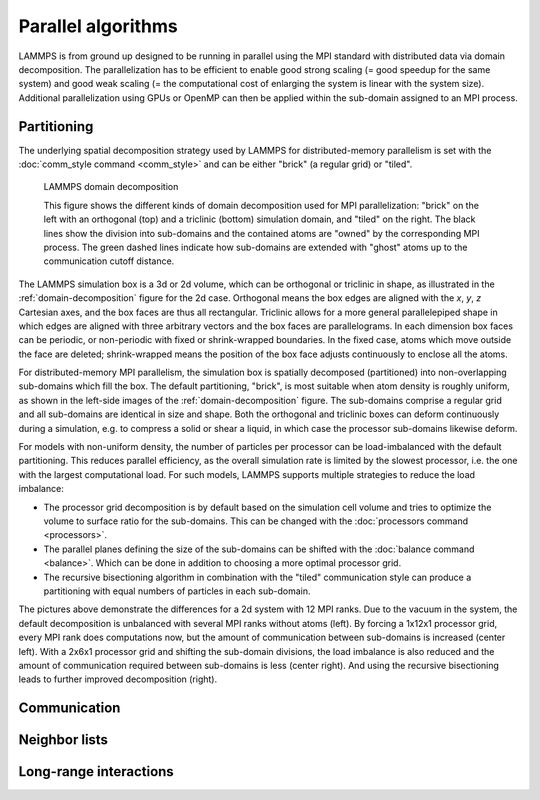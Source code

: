 Parallel algorithms
-------------------

LAMMPS is from ground up designed to be running in parallel using the
MPI standard with distributed data via domain decomposition.  The
parallelization has to be efficient to enable good strong scaling (=
good speedup for the same system) and good weak scaling (= the
computational cost of enlarging the system is linear with the system
size).  Additional parallelization using GPUs or OpenMP can then be
applied within the sub-domain assigned to an MPI process.


Partitioning
^^^^^^^^^^^^

The underlying spatial decomposition strategy used by LAMMPS for
distributed-memory parallelism is set with the :doc:`comm_style command <comm_style>`
and can be either "brick" (a regular grid) or "tiled".

.. _domain-decomposition:
.. figure:: img/domain-decomp.png

   LAMMPS domain decomposition

   This figure shows the different kinds of domain decomposition used
   for MPI parallelization: "brick" on the left with an orthogonal (top)
   and a triclinic (bottom) simulation domain, and "tiled" on the right.
   The black lines show the division into sub-domains and the contained
   atoms are "owned" by the corresponding MPI process. The green dashed
   lines indicate how sub-domains are extended with "ghost" atoms up
   to the communication cutoff distance.

The LAMMPS simulation box is a 3d or 2d volume, which can be orthogonal
or triclinic in shape, as illustrated in the :ref:`domain-decomposition`
figure for the 2d case.  Orthogonal means the box edges are aligned with
the *x*, *y*, *z* Cartesian axes, and the box faces are thus all
rectangular.  Triclinic allows for a more general parallelepiped shape
in which edges are aligned with three arbitrary vectors and the box
faces are parallelograms.  In each dimension box faces can be periodic,
or non-periodic with fixed or shrink-wrapped boundaries.  In the fixed
case, atoms which move outside the face are deleted; shrink-wrapped
means the position of the box face adjusts continuously to enclose all
the atoms.

For distributed-memory MPI parallelism, the simulation box is spatially
decomposed (partitioned) into non-overlapping sub-domains which fill the
box. The default partitioning, "brick", is most suitable when atom
density is roughly uniform, as shown in the left-side images of the
:ref:`domain-decomposition` figure.  The sub-domains comprise a regular
grid and all sub-domains are identical in size and shape.  Both the
orthogonal and triclinic boxes can deform continuously during a
simulation, e.g. to compress a solid or shear a liquid, in which case
the processor sub-domains likewise deform.


For models with non-uniform density, the number of particles per
processor can be load-imbalanced with the default partitioning.  This
reduces parallel efficiency, as the overall simulation rate is limited
by the slowest processor, i.e. the one with the largest computational
load.  For such models, LAMMPS supports multiple strategies to reduce
the load imbalance:

- The processor grid decomposition is by default based on the simulation
  cell volume and tries to optimize the volume to surface ratio for the sub-domains.
  This can be changed with the :doc:`processors command <processors>`.
- The parallel planes defining the size of the sub-domains can be shifted
  with the :doc:`balance command <balance>`. Which can be done in addition
  to choosing a more optimal processor grid.
- The recursive bisectioning algorithm in combination with the "tiled"
  communication style can produce a partitioning with equal numbers of
  particles in each sub-domain.

 
.. |decomp1| image:: img/decomp-regular.png
   :width: 24%

.. |decomp2| image:: img/decomp-processors.png
   :width: 24%

.. |decomp3| image:: img/decomp-balance.png
   :width: 24%

.. |decomp4| image:: img/decomp-rcb.png
   :width: 24%

|decomp1|  |decomp2|  |decomp3|  |decomp4|

The pictures above demonstrate the differences for a 2d system with 12 MPI ranks.
Due to the vacuum in the system, the default decomposition is unbalanced
with several MPI ranks without atoms (left). By forcing a 1x12x1 processor
grid, every MPI rank does computations now, but the amount of communication
between sub-domains is increased (center left). With a 2x6x1 processor grid and
shifting the sub-domain divisions, the load imbalance is also reduced and
the amount of communication required between sub-domains is less (center right).
And using the recursive bisectioning leads to further improved decomposition (right).


Communication
^^^^^^^^^^^^^

Neighbor lists
^^^^^^^^^^^^^^

Long-range interactions
^^^^^^^^^^^^^^^^^^^^^^^

